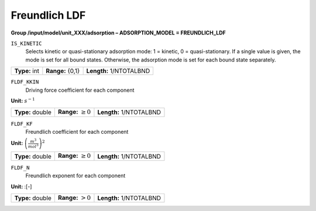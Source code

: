 .. _freundlich_ldf_config:

Freundlich LDF
~~~~~~~~~~~~~~~

**Group /input/model/unit_XXX/adsorption – ADSORPTION_MODEL = FREUNDLICH_LDF**


``IS_KINETIC``
   Selects kinetic or quasi-stationary adsorption mode: 1 = kinetic, 0 =
   quasi-stationary. If a single value is given, the mode is set for all
   bound states. Otherwise, the adsorption mode is set for each bound
   state separately.

===================  =========================  ==================================
**Type:** int        **Range:** {0,1}   	 **Length:** 1/NTOTALBND
===================  =========================  ==================================  

``FLDF_KKIN``
   Driving force coefficient for each component


**Unit:** :math:`s^{-1}`

===================  =========================  ==================================
**Type:** double     **Range:** :math:`\ge 0`    **Length:** 1/NTOTALBND
===================  =========================  ==================================  


``FLDF_KF``
   Freundlich coefficient for each component

**Unit:** :math:`\left(\frac{m^3}{mol^3}\right)^2`

===================  =========================  ==================================
**Type:** double     **Range:** :math:`\ge 0`    **Length:** 1/NTOTALBND
===================  =========================  ==================================  

``FLDF_N``
   Freundlich exponent for each component

**Unit:** :[-]

===================  =========================  ==================================
**Type:** double     **Range:** :math:`> 0`      **Length:** 1/NTOTALBND
===================  =========================  ==================================  





     
